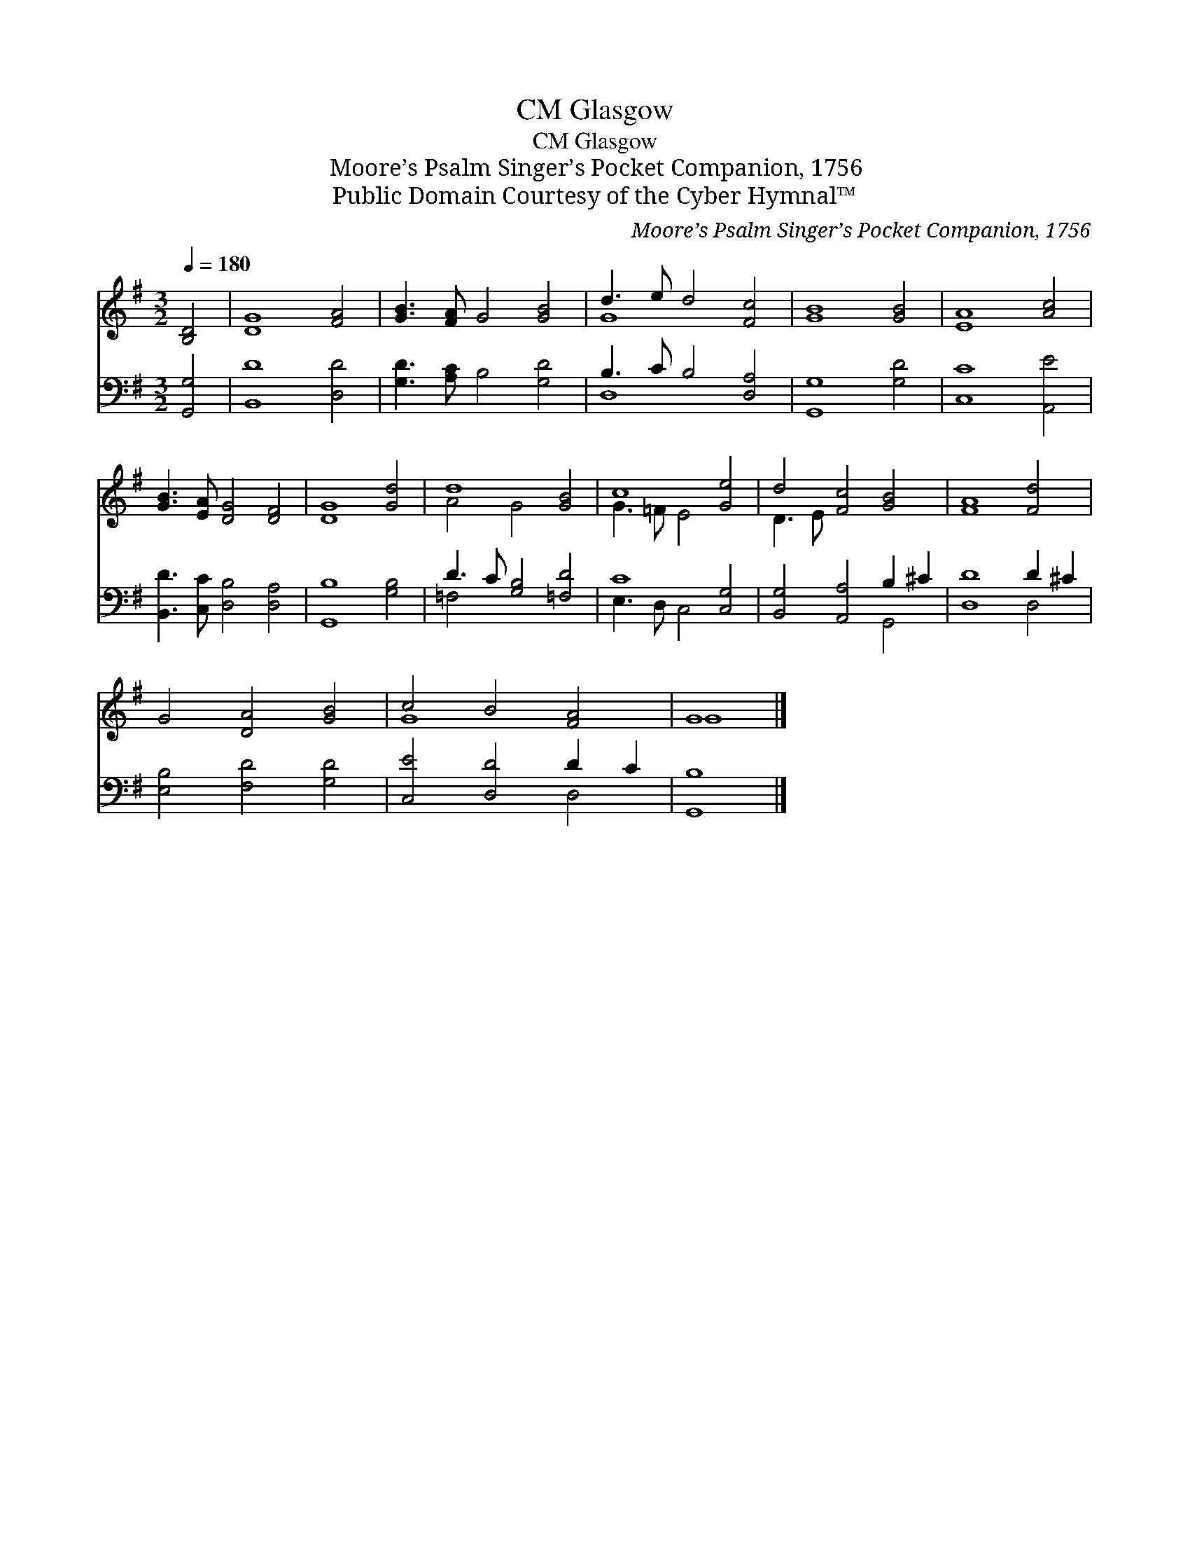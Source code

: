 X:1
T:Glasgow, CM
T:Glasgow, CM
T:Moore’s Psalm Singer’s Pocket Companion, 1756
T:Public Domain Courtesy of the Cyber Hymnal™
C:Moore’s Psalm Singer’s Pocket Companion, 1756
Z:Public Domain
Z:Courtesy of the Cyber Hymnal™
%%score ( 1 2 ) ( 3 4 )
L:1/8
Q:1/4=180
M:3/2
K:G
V:1 treble 
V:2 treble 
V:3 bass 
V:4 bass 
V:1
 [B,D]4 | [DG]8 [FA]4 | [GB]3 [FA] G4 [GB]4 | d3 e d4 [Fc]4 | [GB]8 [GB]4 | [EA]8 [Ac]4 | %6
 [GB]3 [EA] [DG]4 [DF]4 | [DG]8 [Gd]4 | d8 [GB]4 | c8 [Ge]4 | d4 [Fc]4 [GB]4 | [FA]8 [Fd]4 | %12
 G4 [DA]4 [GB]4 | c4 B4 [FA]4 | G8 |] %15
V:2
 x4 | x12 | x12 | G8 x4 | x12 | x12 | x12 | x12 | A4 G4 x4 | G3 =F E4 x4 | D3 E x8 | x12 | x12 | %13
 G8 x4 | G8 |] %15
V:3
 [G,,G,]4 | [B,,D]8 [D,D]4 | [G,D]3 [A,C] B,4 [G,D]4 | B,3 C B,4 [D,A,]4 | [G,,G,]8 [G,D]4 | %5
 [C,C]8 [A,,E]4 | [B,,D]3 [C,C] [D,B,]4 [D,A,]4 | [G,,B,]8 [G,B,]4 | D3 C [G,B,]4 [=F,D]4 | %9
 C8 [C,G,]4 | [B,,G,]4 [A,,A,]4 B,2 ^C2 | [D,D]8 D2 ^C2 | [E,B,]4 [F,D]4 [G,D]4 | %13
 [C,E]4 [D,D]4 D2 C2 | [G,,B,]8 |] %15
V:4
 x4 | x12 | x12 | D,8 x4 | x12 | x12 | x12 | x12 | =F,4 x8 | E,3 D, C,4 x4 | x8 G,,4 | x8 D,4 | %12
 x12 | x8 D,4 | x8 |] %15

